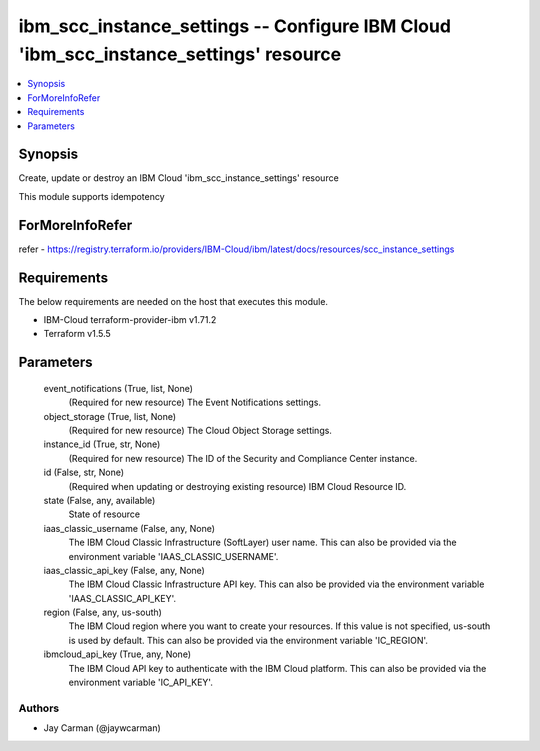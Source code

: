 
ibm_scc_instance_settings -- Configure IBM Cloud 'ibm_scc_instance_settings' resource
=====================================================================================

.. contents::
   :local:
   :depth: 1


Synopsis
--------

Create, update or destroy an IBM Cloud 'ibm_scc_instance_settings' resource

This module supports idempotency


ForMoreInfoRefer
----------------
refer - https://registry.terraform.io/providers/IBM-Cloud/ibm/latest/docs/resources/scc_instance_settings

Requirements
------------
The below requirements are needed on the host that executes this module.

- IBM-Cloud terraform-provider-ibm v1.71.2
- Terraform v1.5.5



Parameters
----------

  event_notifications (True, list, None)
    (Required for new resource) The Event Notifications settings.


  object_storage (True, list, None)
    (Required for new resource) The Cloud Object Storage settings.


  instance_id (True, str, None)
    (Required for new resource) The ID of the Security and Compliance Center instance.


  id (False, str, None)
    (Required when updating or destroying existing resource) IBM Cloud Resource ID.


  state (False, any, available)
    State of resource


  iaas_classic_username (False, any, None)
    The IBM Cloud Classic Infrastructure (SoftLayer) user name. This can also be provided via the environment variable 'IAAS_CLASSIC_USERNAME'.


  iaas_classic_api_key (False, any, None)
    The IBM Cloud Classic Infrastructure API key. This can also be provided via the environment variable 'IAAS_CLASSIC_API_KEY'.


  region (False, any, us-south)
    The IBM Cloud region where you want to create your resources. If this value is not specified, us-south is used by default. This can also be provided via the environment variable 'IC_REGION'.


  ibmcloud_api_key (True, any, None)
    The IBM Cloud API key to authenticate with the IBM Cloud platform. This can also be provided via the environment variable 'IC_API_KEY'.













Authors
~~~~~~~

- Jay Carman (@jaywcarman)

